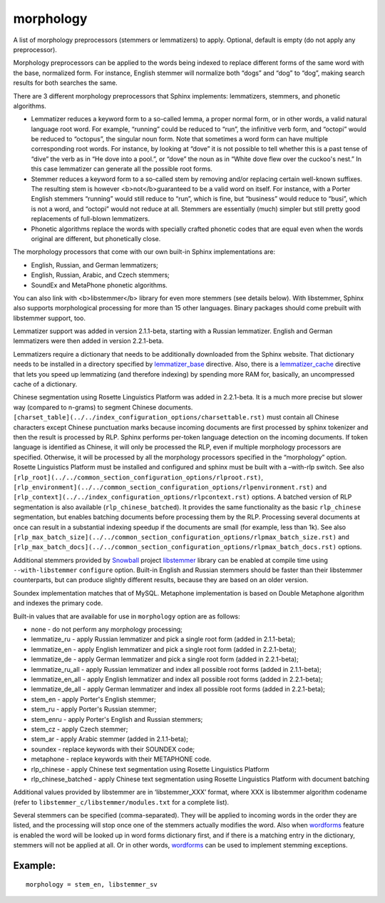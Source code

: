 morphology
~~~~~~~~~~

A list of morphology preprocessors (stemmers or lemmatizers) to apply.
Optional, default is empty (do not apply any preprocessor).

Morphology preprocessors can be applied to the words being indexed to
replace different forms of the same word with the base, normalized form.
For instance, English stemmer will normalize both “dogs” and “dog” to
“dog”, making search results for both searches the same.

There are 3 different morphology preprocessors that Sphinx implements:
lemmatizers, stemmers, and phonetic algorithms.

-  Lemmatizer reduces a keyword form to a so-called lemma, a proper
   normal form, or in other words, a valid natural language root word.
   For example, “running” could be reduced to “run”, the infinitive verb
   form, and “octopi” would be reduced to “octopus”, the singular noun
   form. Note that sometimes a word form can have multiple corresponding
   root words. For instance, by looking at “dove” it is not possible to
   tell whether this is a past tense of “dive” the verb as in “He dove
   into a pool.”, or “dove” the noun as in “White dove flew over the
   cuckoo's nest.” In this case lemmatizer can generate all the possible
   root forms.

-  Stemmer reduces a keyword form to a so-called stem by removing and/or
   replacing certain well-known suffixes. The resulting stem is however
   <b>not</b>guaranteed to be a valid word on itself. For instance, with
   a Porter English stemmers “running” would still reduce to “run”,
   which is fine, but “business” would reduce to “busi”, which is not a
   word, and “octopi” would not reduce at all. Stemmers are essentially
   (much) simpler but still pretty good replacements of full-blown
   lemmatizers.

-  Phonetic algorithms replace the words with specially crafted phonetic
   codes that are equal even when the words original are different, but
   phonetically close.

The morphology processors that come with our own built-in Sphinx
implementations are:

-  English, Russian, and German lemmatizers;

-  English, Russian, Arabic, and Czech stemmers;

-  SoundEx and MetaPhone phonetic algorithms.

You can also link with <b>libstemmer</b> library for even more stemmers
(see details below). With libstemmer, Sphinx also supports morphological
processing for more than 15 other languages. Binary packages should come
prebuilt with libstemmer support, too.

Lemmatizer support was added in version 2.1.1-beta, starting with a
Russian lemmatizer. English and German lemmatizers were then added in
version 2.2.1-beta.

Lemmatizers require a dictionary that needs to be additionally
downloaded from the Sphinx website. That dictionary needs to be
installed in a directory specified by
`lemmatizer\_base <../../common_section_configuration_options/lemmatizerbase.rst>`__
directive. Also, there is a
`lemmatizer\_cache <../../indexer_program_configuration_options/lemmatizercache.rst>`__
directive that lets you speed up lemmatizing (and therefore indexing) by
spending more RAM for, basically, an uncompressed cache of a dictionary.

Chinese segmentation using Rosette Linguistics Platform was added in
2.2.1-beta. It is a much more precise but slower way (compared to
n-grams) to segment Chinese documents.
``[charset_table](../../index_configuration_options/charsettable.rst)``
must contain all Chinese characters except Chinese punctuation marks
because incoming documents are first processed by sphinx tokenizer and
then the result is processed by RLP. Sphinx performs per-token language
detection on the incoming documents. If token language is identified as
Chinese, it will only be processed the RLP, even if multiple morphology
processors are specified. Otherwise, it will be processed by all the
morphology processors specified in the “morphology” option. Rosette
Linguistics Platform must be installed and configured and sphinx must be
built with a –with-rlp switch. See also
``[rlp_root](../../common_section_configuration_options/rlproot.rst)``,
``[rlp_environment](../../common_section_configuration_options/rlpenvironment.rst)``
and ``[rlp_context](../../index_configuration_options/rlpcontext.rst)``
options. A batched version of RLP segmentation is also available
(``rlp_chinese_batched``). It provides the same functionality as the
basic ``rlp_chinese`` segmentation, but enables batching documents
before processing them by the RLP. Processing several documents at once
can result in a substantial indexing speedup if the documents are small
(for example, less than 1k). See also
``[rlp_max_batch_size](../../common_section_configuration_options/rlpmax_batch_size.rst)``
and
``[rlp_max_batch_docs](../../common_section_configuration_options/rlpmax_batch_docs.rst)``
options.

Additional stemmers provided by
`Snowball <http://snowball.tartarus.org/>`__ project
`libstemmer <http://snowball.tartarus.org/dist/libstemmer_c.tgz>`__
library can be enabled at compile time using ``--with-libstemmer``
``configure`` option. Built-in English and Russian stemmers should be
faster than their libstemmer counterparts, but can produce slightly
different results, because they are based on an older version.

Soundex implementation matches that of MySQL. Metaphone implementation
is based on Double Metaphone algorithm and indexes the primary code.

Built-in values that are available for use in ``morphology`` option are
as follows:

-  none - do not perform any morphology processing;

-  lemmatize\_ru - apply Russian lemmatizer and pick a single root form
   (added in 2.1.1-beta);

-  lemmatize\_en - apply English lemmatizer and pick a single root form
   (added in 2.2.1-beta);

-  lemmatize\_de - apply German lemmatizer and pick a single root form
   (added in 2.2.1-beta);

-  lemmatize\_ru\_all - apply Russian lemmatizer and index all possible
   root forms (added in 2.1.1-beta);

-  lemmatize\_en\_all - apply English lemmatizer and index all possible
   root forms (added in 2.2.1-beta);

-  lemmatize\_de\_all - apply German lemmatizer and index all possible
   root forms (added in 2.2.1-beta);

-  stem\_en - apply Porter's English stemmer;

-  stem\_ru - apply Porter's Russian stemmer;

-  stem\_enru - apply Porter's English and Russian stemmers;

-  stem\_cz - apply Czech stemmer;

-  stem\_ar - apply Arabic stemmer (added in 2.1.1-beta);

-  soundex - replace keywords with their SOUNDEX code;

-  metaphone - replace keywords with their METAPHONE code.

-  rlp\_chinese - apply Chinese text segmentation using Rosette
   Linguistics Platform

-  rlp\_chinese\_batched - apply Chinese text segmentation using Rosette
   Linguistics Platform with document batching

Additional values provided by libstemmer are in ‘libstemmer\_XXX’
format, where XXX is libstemmer algorithm codename (refer to
``libstemmer_c/libstemmer/modules.txt`` for a complete list).

Several stemmers can be specified (comma-separated). They will be
applied to incoming words in the order they are listed, and the
processing will stop once one of the stemmers actually modifies the
word. Also when
`wordforms <../../index_configuration_options/wordforms.rst>`__ feature
is enabled the word will be looked up in word forms dictionary first,
and if there is a matching entry in the dictionary, stemmers will not be
applied at all. Or in other words,
`wordforms <../../index_configuration_options/wordforms.rst>`__ can be
used to implement stemming exceptions.

Example:
^^^^^^^^

::


    morphology = stem_en, libstemmer_sv

